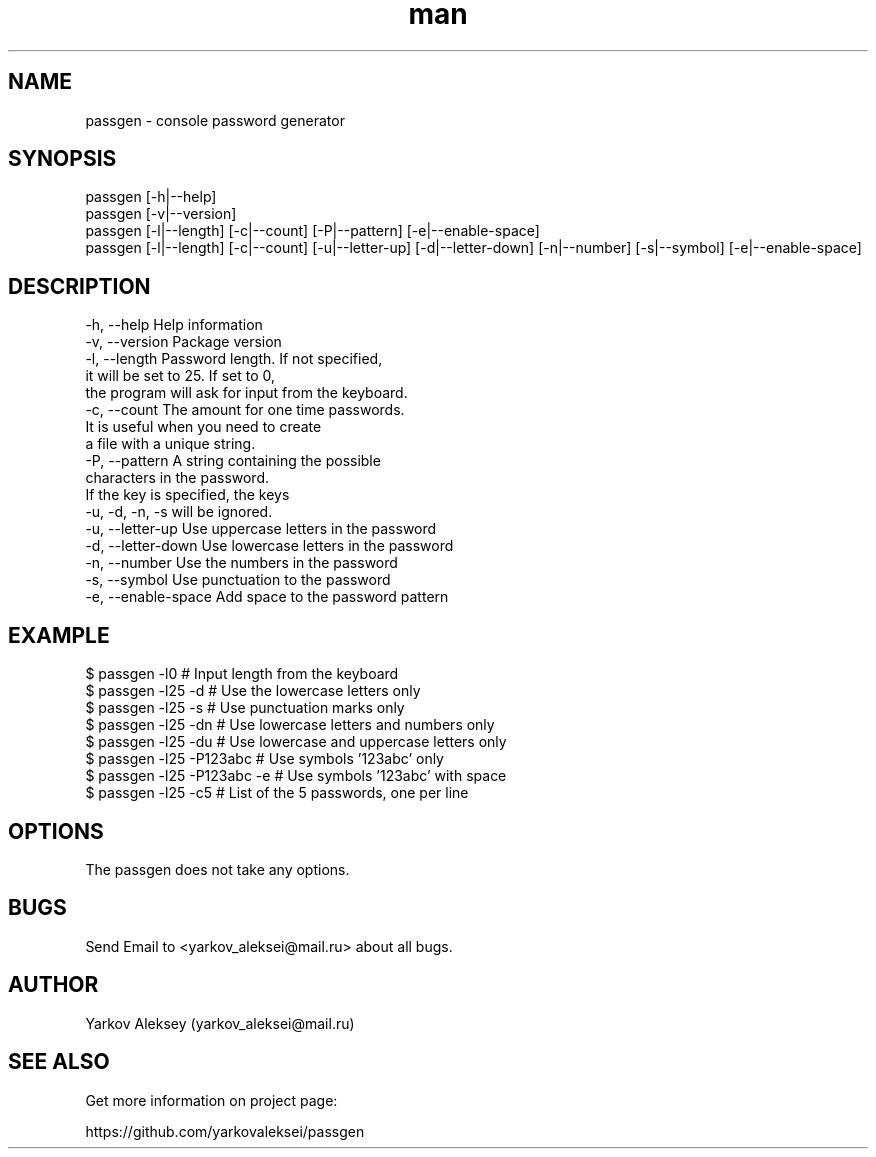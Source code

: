 .\" Manpage for passgen.
.\" Contact yarkov_aleksei@mail.ru to correct errors or typos.
.TH man 1 "23 Jan 2017" "1.0.0" "passgen man page"
.SH NAME
    passgen \- console password generator
.SH SYNOPSIS
    passgen [-h|--help]
    passgen [-v|--version]
    passgen [-l|--length] [-c|--count] [-P|--pattern] [-e|--enable-space]
    passgen [-l|--length] [-c|--count] [-u|--letter-up] [-d|--letter-down] [-n|--number] [-s|--symbol] [-e|--enable-space]
.SH DESCRIPTION
    -h, --help                       Help information
    -v, --version                    Package version
    -l, --length                     Password length. If not specified,
                                     it will be set to 25. If set to 0,
                                     the program will ask for input from the keyboard.
    -c, --count                      The amount for one time passwords.
                                     It is useful when you need to create
                                     a file with a unique string.
    -P, --pattern                    A string containing the possible
                                     characters in the password.
                                     If the key is specified, the keys
                                     -u, -d, -n, -s will be ignored.
    -u, --letter-up                  Use uppercase letters in the password
    -d, --letter-down                Use lowercase letters in the password
    -n, --number                     Use the numbers in the password
    -s, --symbol                     Use punctuation to the password
    -e, --enable-space               Add space to the password pattern
.SH EXAMPLE
    $ passgen -l0                    # Input length from the keyboard
    $ passgen -l25 -d                # Use the lowercase letters only
    $ passgen -l25 -s                # Use punctuation marks only
    $ passgen -l25 -dn               # Use lowercase letters and numbers only
    $ passgen -l25 -du               # Use lowercase and uppercase letters only
    $ passgen -l25 -P123abc          # Use symbols '123abc' only
    $ passgen -l25 -P123abc -e       # Use symbols '123abc' with space
    $ passgen -l25 -c5               # List of the 5 passwords, one per line
.SH OPTIONS
    The passgen does not take any options.
.SH BUGS
    Send Email to <yarkov_aleksei@mail.ru> about all bugs.
.SH AUTHOR
    Yarkov Aleksey (yarkov_aleksei@mail.ru)
.SH SEE ALSO
    Get more information on project page:

    https://github.com/yarkovaleksei/passgen
